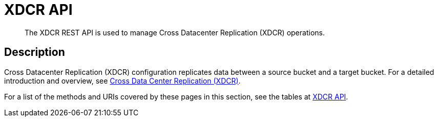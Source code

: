 = XDCR API
:description: The XDCR REST API is used to manage Cross Datacenter Replication (XDCR) operations.
:page-topic-type: reference

[abstract]
{description}

== Description

Cross Datacenter Replication (XDCR) configuration replicates data between a source bucket and a target bucket.
For a detailed introduction and overview, see xref:learn:clusters-and-availability/xdcr-overview.adoc[Cross Data Center Replication (XDCR)].

For a list of the methods and URIs covered by these pages in this section, see the tables at xref:rest-api:rest-endpoints-all.adoc#xdcr-api[XDCR API].
